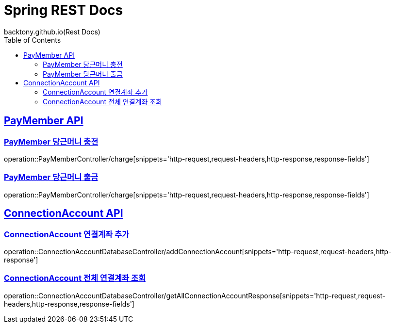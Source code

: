 = Spring REST Docs
backtony.github.io(Rest Docs)
:doctype: book
:icons: font
:source-highlighter: highlightjs // 문서에 표기되는 코드들의 하이라이팅을 highlightjs를 사용
:toc: left // toc (Table Of Contents)를 문서의 좌측에 두기
:toclevels: 2
:sectlinks:

[[PayMember-API]]
== PayMember API

[[PayMember-당근머니-충전]]
=== PayMember 당근머니 충전

operation::PayMemberController/charge[snippets='http-request,request-headers,http-response,response-fields']

[[PayMember-당근머니-출금]]
=== PayMember 당근머니 출금

operation::PayMemberController/charge[snippets='http-request,request-headers,http-response,response-fields']

[[ConnectionAccount-API]]
== ConnectionAccount API

[[ConnectionAccount-연결계좌-추가]]
=== ConnectionAccount 연결계좌 추가

operation::ConnectionAccountDatabaseController/addConnectionAccount[snippets='http-request,request-headers,http-response']

[[ConnectionAccount-전체-연결계좌-조회]]
=== ConnectionAccount 전체 연결계좌 조회

operation::ConnectionAccountDatabaseController/getAllConnectionAccountResponse[snippets='http-request,request-headers,http-response,response-fields']